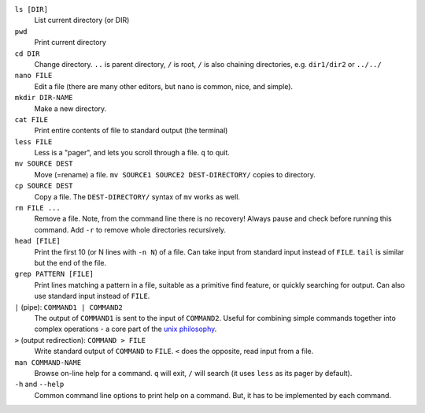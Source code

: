 ``ls [DIR]``
   List current directory (or DIR)

``pwd``
   Print current directory

``cd DIR``
   Change directory.  ``..`` is parent directory, ``/`` is root, ``/``
   is also chaining directories, e.g. ``dir1/dir2`` or ``../../``

``nano FILE``
   Edit a file (there are many other editors, but ``nano`` is common,
   nice, and simple).

``mkdir DIR-NAME``
   Make a new directory.

``cat FILE``
   Print entire contents of file to standard output (the terminal)

``less FILE``
   Less is a "pager", and lets you scroll through a file.  ``q`` to
   quit.

``mv SOURCE DEST``
   Move (=rename) a file.  ``mv SOURCE1 SOURCE2 DEST-DIRECTORY/``
   copies to directory.

``cp SOURCE DEST``
   Copy a file.  The ``DEST-DIRECTORY/`` syntax of ``mv`` works as
   well.

``rm FILE ...``
   Remove a file.  Note, from the command line there is no recovery!
   Always pause and check before running this command.  Add ``-r`` to
   remove whole directories recursively.

``head [FILE]``
   Print the first 10 (or N lines with ``-n N``) of a file.  Can take
   input from standard input instead of ``FILE``.  ``tail`` is similar
   but the end of the file.

``grep PATTERN [FILE]``
   Print lines matching a pattern in a file, suitable as a primitive
   find feature, or quickly searching for output.  Can also use
   standard input instead of ``FILE``.

``|`` (pipe): ``COMMAND1 | COMMAND2``
   The output of ``COMMAND1`` is sent to the input of ``COMMAND2``.
   Useful for combining simple commands together into complex
   operations - a core part of the `unix philosophy
   <https://en.wikipedia.org/wiki/Unix_philosophy>`__.

``>`` (output redirection): ``COMMAND > FILE``
   Write standard output of ``COMMAND`` to ``FILE``.  ``<`` does the
   opposite, read input from a file.

``man COMMAND-NAME``
   Browse on-line help for a command.  ``q`` will exit, ``/`` will
   search (it uses ``less`` as its pager by default).

``-h`` and ``--help``
   Common command line options to print help on a command.  But, it
   has to be implemented by each command.
